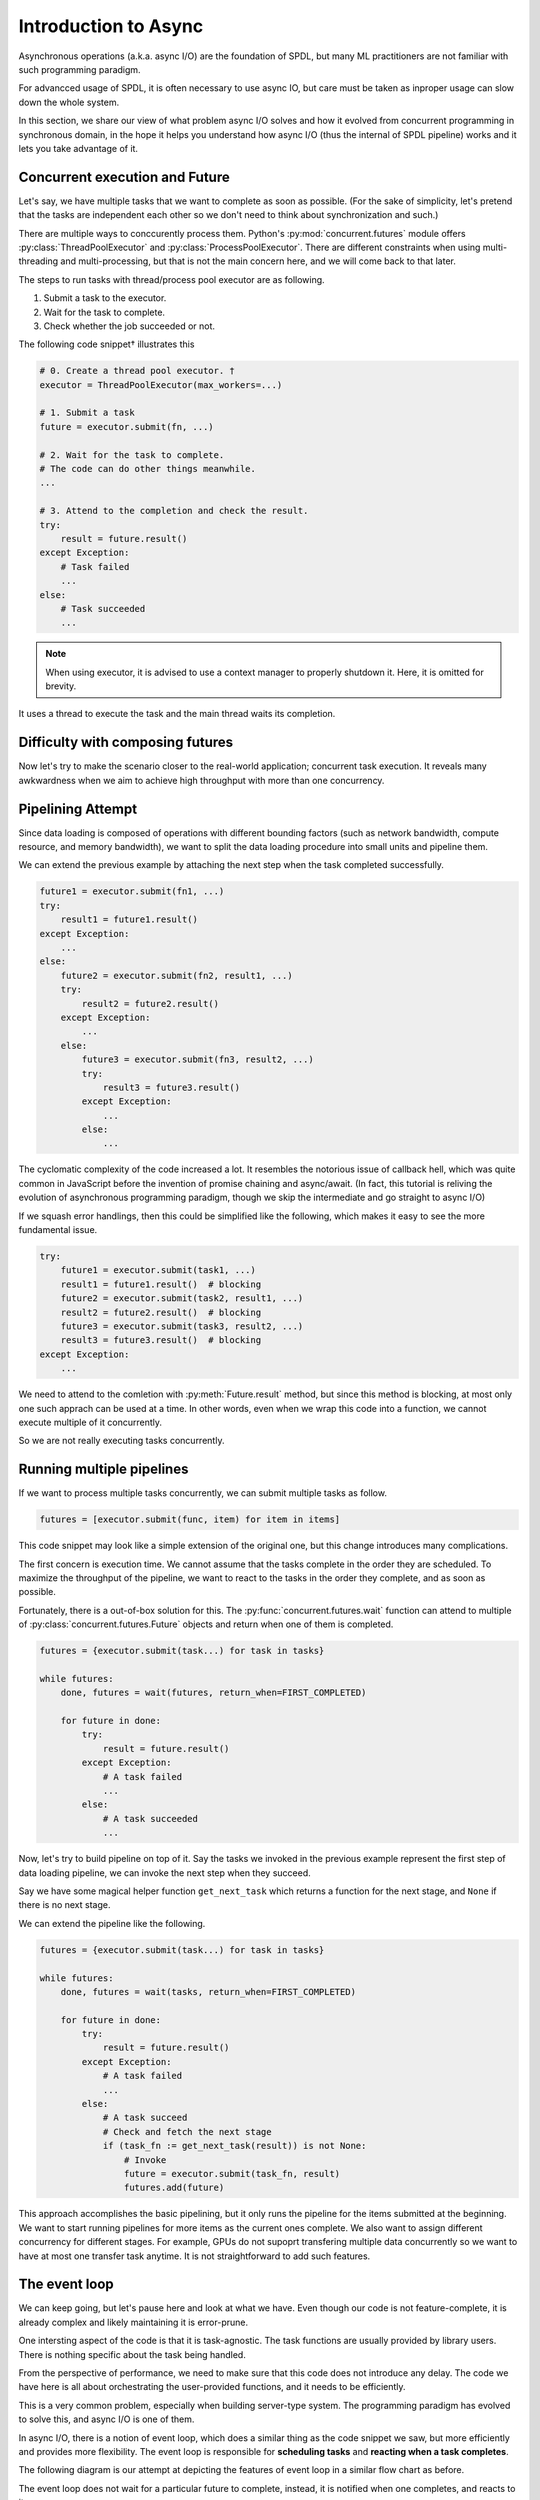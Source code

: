 Introduction to Async
=====================

Asynchronous operations (a.k.a. async I/O) are the foundation of SPDL,
but many ML practitioners are not familiar with such programming paradigm.

For advancced usage of SPDL, it is often necessary to use async IO,
but care must be taken as inproper usage can slow down the whole system.

In this section, we share our view of what problem async I/O solves and how
it evolved from concurrent programming in synchronous domain, in the hope
it helps you understand how async I/O (thus the internal of SPDL pipeline)
works and it lets you take advantage of it.

Concurrent execution and Future
-------------------------------

.. py:currentmodule:: concurrent.futures


Let's say, we have multiple tasks that we want to complete as soon as possible.
(For the sake of simplicity, let's pretend that the tasks are independent each
other so we don't need to think about synchronization and such.)

There are multiple ways to conccurently process them.
Python's :py:mod:`concurrent.futures` module offers
:py:class:`ThreadPoolExecutor` and :py:class:`ProcessPoolExecutor`.
There are different constraints when using multi-threading and multi-processing,
but that is not the main concern here, and we will come back to that later.

The steps to run tasks with thread/process pool executor are as following.

1. Submit a task to the executor.
2. Wait for the task to complete.
3. Check whether the job succeeded or not.

The following code snippet† illustrates this

.. code-block::

   # 0. Create a thread pool executor. †
   executor = ThreadPoolExecutor(max_workers=...)

   # 1. Submit a task
   future = executor.submit(fn, ...)

   # 2. Wait for the task to complete.
   # The code can do other things meanwhile.
   ...

   # 3. Attend to the completion and check the result.
   try:
       result = future.result()
   except Exception:
       # Task failed
       ...
   else:
       # Task succeeded
       ...

.. note::

   When using executor, it is advised to use a context manager to
   properly shutdown it.
   Here, it is omitted for brevity.

It uses a thread to execute the task and the main thread waits its completion.

.. image:: ../_static/data/concurrent_1.png
   :width: 180


Difficulty with composing futures
---------------------------------

Now let's try to make the scenario closer to the real-world application; concurrent
task execution. It reveals many awkwardness when we aim to achieve high throughput
with more than one concurrency.

Pipelining Attempt
------------------

Since data loading is composed of operations with different bounding factors
(such as network bandwidth, compute resource, and memory bandwidth),
we want to split the data loading procedure into small units and pipeline them.

We can extend the previous example by attaching the next step when the task
completed successfully.

.. code-block::

   future1 = executor.submit(fn1, ...)
   try:
       result1 = future1.result()
   except Exception:
       ...
   else:
       future2 = executor.submit(fn2, result1, ...)
       try:
           result2 = future2.result()
       except Exception:
           ...
       else:
           future3 = executor.submit(fn3, result2, ...)
           try:
               result3 = future3.result()
           except Exception:
               ...
           else:
               ...

The cyclomatic complexity of the code increased a lot.
It resembles the notorious issue of callback hell, which was quite common
in JavaScript before the invention of promise chaining and async/await.
(In fact, this tutorial is reliving the evolution of asynchronous
programming paradigm, though we skip the intermediate and go straight to async I/O)

If we squash error handlings, then this could be simplified
like the following, which makes it easy to see the more fundamental issue.

.. code-block::

   try:
       future1 = executor.submit(task1, ...)
       result1 = future1.result()  # blocking
       future2 = executor.submit(task2, result1, ...)
       result2 = future2.result()  # blocking
       future3 = executor.submit(task3, result2, ...)
       result3 = future3.result()  # blocking
   except Exception:
       ...


We need to attend to the comletion with :py:meth:`Future.result` method,
but since this method is blocking, at most only one such apprach can be used at a time.
In other words, even when we wrap this code into a function, we cannot execute multiple
of it concurrently.

So we are not really executing tasks concurrently.

.. image:: ../_static/data/concurrent_2.png
   :width: 180


Running multiple pipelines
--------------------------

If we want to process multiple tasks concurrently, we can submit multiple tasks as follow.

.. code-block::

   futures = [executor.submit(func, item) for item in items]

This code snippet may look like a simple extension of the original one, but this change
introduces many complications.

The first concern is execution time. We cannot assume that the tasks complete in
the order they are scheduled. To maximize the throughput of the pipeline, we want to
react to the tasks in the order they complete, and as soon as possible.

Fortunately, there is a out-of-box solution for this.
The :py:func:`concurrent.futures.wait` function can attend to multiple of
:py:class:`concurrent.futures.Future` objects and return when one of them is completed.

.. code-block::

   futures = {executor.submit(task...) for task in tasks}

   while futures:
       done, futures = wait(futures, return_when=FIRST_COMPLETED)

       for future in done:
           try:
               result = future.result()
           except Exception:
               # A task failed
               ...
           else:
               # A task succeeded
               ...

.. image:: ../_static/data/concurrent_3.png
               
Now, let's try to build pipeline on top of it.
Say the tasks we invoked in the previous example represent the first step
of data loading pipeline, we can invoke the next step when they succeed.

Say we have some magical helper function ``get_next_task`` which returns
a function for the next stage, and ``None`` if there is no next stage.

We can extend the pipeline like the following.

.. code-block::
 
   futures = {executor.submit(task...) for task in tasks}

   while futures:
       done, futures = wait(tasks, return_when=FIRST_COMPLETED)

       for future in done:
           try:
               result = future.result()
           except Exception:
               # A task failed
               ...
           else:
               # A task succeed
               # Check and fetch the next stage
               if (task_fn := get_next_task(result)) is not None:
                   # Invoke
                   future = executor.submit(task_fn, result)
                   futures.add(future)

.. image:: ../_static/data/concurrent_4.png

                   
This approach accomplishes the basic pipelining, but it only runs the pipeline
for the items submitted at the beginning. We want to start running pipelines for
more items as the current ones complete.
We also want to assign different concurrency for different stages.
For example, GPUs do not supoprt transfering multiple data concurrently so
we want to have at most one transfer task anytime.
It is not straightforward to add such features.

The event loop
--------------

We can keep going, but let's pause here and look at what we have.
Even though our code is not feature-complete, it is already complex
and likely maintaining it is error-prune.

One intersting aspect of the code is that it is task-agnostic.
The task functions are usually provided by library users.
There is nothing specific about the task being handled.

From the perspective of performance, we need to make sure that this code does
not introduce any delay. The code we have here is all about orchestrating the
user-provided functions, and it needs to be efficiently.

This is a very common problem, especially when building server-type system.
The programming paradigm has evolved to solve this, and async I/O is one of them.

In async I/O, there is a notion of event loop, which does a similar thing
as the code snippet we saw, but more efficiently and provides more flexibility.
The event loop is responsible for **scheduling tasks** and
**reacting when a task completes**.

The following diagram is our attempt at depicting the features of event loop
in a similar flow chart as before.

.. image:: ../_static/data/event_loop.png

The event loop does not wait for a particular future to complete, instead,
it is notified when one completes, and reacts to it.

It supports complex execution flow like branching to multiple tasks and
waiting for multiple tasks.
The later involves waiting for a particular task explicitly.

The event loop is generic in the sense that the way it starts tasks
and reacts to the completion follows the Future-like object protocol
(i.e. the ``__await__`` method [`ref <https://peps.python.org/pep-0492/#await-expression>`_]).
There is no constraints for the implementation of ``__await__`` that
necessitates the use of multi-threading or multi-processing, but it is
possible to convert :py:class:`concurrent.futures.Future` objects
into awaitable (:py:class:`asyncio.Future`), meaning that it is possible
to execute synchronous function as asynchronous function by using
multi-threading or multi-processing.

The ``async`` and ``await`` keywords
------------------------------------
